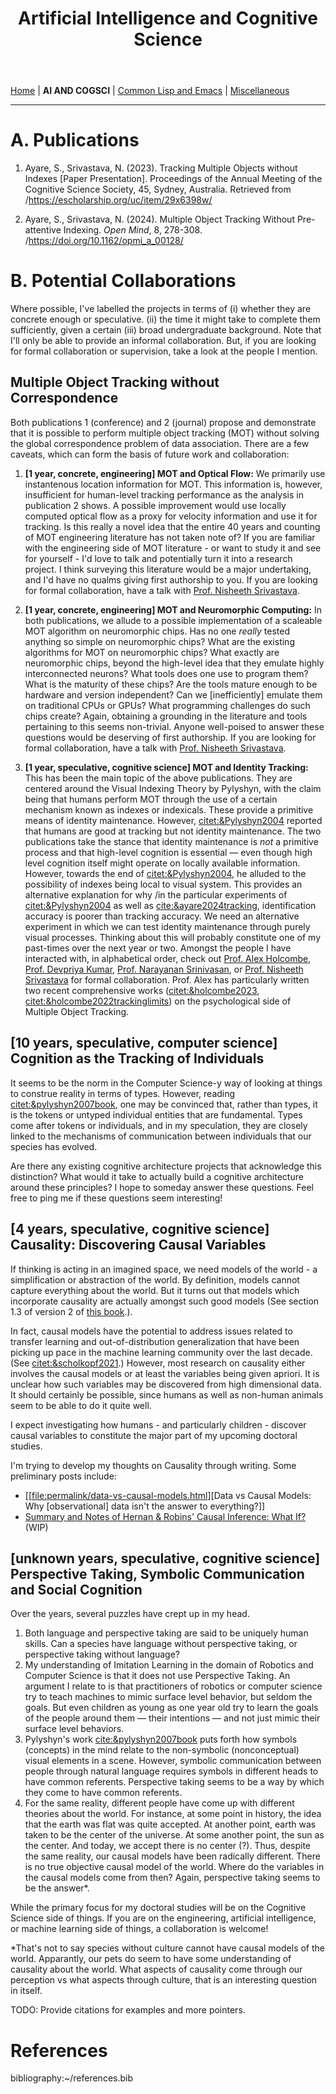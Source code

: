 #+HTML_HEAD: <meta charset="utf-8">
#+HTML_HEAD: <meta name="viewport" content="width=device-width, initial-scale=1.0, shrink-to-fit=no">
#+HTML_HEAD: <link rel="stylesheet" type="text/css" href="others.css">
#+HTML_HEAD: <link rel="stylesheet" type="text/css" href="common.css">
#+OPTIONS: toc:nil num:nil html-postamble:nil title:nil
#+TITLE: Artificial Intelligence and Cognitive Science

#+html: <nav>
[[file:index.html][Home]] | *AI AND COGSCI* | [[file:common-lisp-and-emacs.html][Common Lisp and Emacs]] | [[file:miscellaneous.html][Miscellaneous]]
#+html: </nav>

-----

* A. Publications

1. Ayare, S., Srivastava, N. (2023). Tracking Multiple Objects without Indexes [Paper Presentation]. Proceedings of the Annual Meeting of the Cognitive Science Society, 45, Sydney, Australia. Retrieved from /https://escholarship.org/uc/item/29x6398w/

2. Ayare, S., Srivastava, N. (2024). Multiple Object Tracking Without Pre-attentive Indexing. /Open Mind/, 8, 278-308. /https://doi.org/10.1162/opmi_a_00128/

* B. Potential Collaborations

Where possible, I've labelled the projects in terms of (i) whether they are concrete enough or speculative. (ii) the time it might take to complete them sufficiently, given a certain (iii) broad undergraduate background. Note that I'll only be able to provide an informal collaboration. But, if you are looking for formal collaboration or supervision, take a look at the people I mention.

** Multiple Object Tracking without Correspondence

Both publications 1 (conference) and 2 (journal) propose and demonstrate that it is possible to perform multiple object tracking (MOT) without solving the global correspondence problem of data association. There are a few caveats, which can form the basis of future work and collaboration:

1. *[1 year, concrete, engineering] MOT and Optical Flow:* We primarily use instantenous location information for MOT. This information is, however, insufficient for human-level tracking performance as the analysis in publication 2 shows. A possible improvement would use locally computed optical flow as a proxy for velocity information and use it for tracking. Is this really a novel idea that the entire 40 years and counting of MOT engineering literature has not taken note of? If you are familiar with the engineering side of MOT literature - or want to study it and see for yourself - I'd love to talk and potentially turn it into a research project. I think surveying this literature would be a major undertaking, and I'd have no qualms giving first authorship to you. If you are looking for formal collaboration, have a talk with [[https://www.cgs.iitk.ac.in/user/nsrivast/][Prof. Nisheeth Srivastava]].

2. *[1 year, concrete, engineering] MOT and Neuromorphic Computing:* In both publications, we allude to a possible implementation of a scaleable MOT algorithm on neuromorphic chips. Has no one /really/ tested anything so simple on neuromorphic chips? What are the existing algorithms for MOT on neuromorphic chips? What exactly are neuromorphic chips, beyond the high-level idea that they emulate highly interconnected neurons? What tools does one use to program them? What is the maturity of these chips? Are the tools mature enough to be hardware and version independent? Can we [inefficiently] emulate them on traditional CPUs or GPUs? What programming challenges do such chips create? Again, obtaining a grounding in the literature and tools pertaining to this seems non-trivial. Anyone well-poised to answer these questions would be deserving of first authorship. If you are looking for formal collaboration, have a talk with [[https://www.cgs.iitk.ac.in/user/nsrivast/][Prof. Nisheeth Srivastava]].

3. *[1 year, speculative, cognitive science] MOT and Identity Tracking:* This has been the main topic of the above publications. They are centered around the Visual Indexing Theory by Pylyshyn, with the claim being that humans perform MOT through the use of a certain mechanism known as indexes or indexicals. These provide a primitive means of identity maintenance. However, [[citet:&Pylyshyn2004]] reported that humans are good at tracking but not identity maintenance. The two publications take the stance that identity maintenance is /not/ a primitive process and that high-level cognition is essential --- even though high level cognition itself might operate on locally available information. However, towards the end of [[citet:&Pylyshyn2004]], he alluded to the possibility of indexes being local to visual system. This provides an alternative explanation for why /in the particular experiments of [[citet:&Pylyshyn2004]] as well as [[cite:&ayare2024tracking]], identification accuracy is poorer than tracking accuracy. We need an alternative experiment in which we can test identity maintenance through purely visual processes. Thinking about this will probably constitute one of my past-times over the next year or two. Amongst the people I have interacted with, in alphabetical order, check out [[https://www.sydney.edu.au/science/about/our-people/academic-staff/alex-holcombe.html][Prof. Alex Holcombe]], [[https://sites.google.com/view/devpriya-kumar/lab-page][Prof. Devpriya Kumar]], [[https://sites.google.com/site/ammuns68/][Prof. Narayanan Srinivasan]], or [[https://www.cgs.iitk.ac.in/user/nsrivast/][Prof. Nisheeth Srivastava]] for formal collaboration. Prof. Alex has particularly written two recent comprehensive works ([[citet:&holcombe2023]], [[citet:&holcombe2022trackinglimits]]) on the psychological side of Multiple Object Tracking.

** [10 years, speculative, computer science] Cognition as the Tracking of Individuals

It seems to be the norm in the Computer Science-y way of looking at things to construe reality in terms of types. However, reading [[citet:&pylyshyn2007book]], one may be convinced that, rather than types, it is the tokens or untyped individual entities that are fundamental. Types come after tokens or individuals, and in my speculation, they are closely linked to the mechanisms of communication between individuals that our species has evolved. 

Are there any existing cognitive architecture projects that acknowledge this distinction? What would it take to actually build a cognitive architecture around these principles? I hope to someday answer these questions. Feel free to ping me if these questions seem interesting!

** [4 years, speculative, cognitive science] Causality: Discovering Causal Variables

If thinking is acting in an imagined space, we need models of the world - a simplification or abstraction of the world. By definition, models cannot capture everything about the world. But it turns out that models which incorporate causality are actually amongst such good models (See section 1.3 of version 2 of [[http://bayes.cs.ucla.edu/BOOK-2K/][this book]].).

In fact, causal models have the potential to address issues related to transfer learning and out-of-distribution generalization that have been picking up pace in the machine learning community over the last decade. (See [[citet:&scholkopf2021]].) However, most research on causality either involves the causal models or at least the variables being given apriori. It is unclear how such variables may be discovered from high dimensional data. It should certainly be possible, since humans as well as non-human animals seem to be able to do it quite well.

I expect investigating how humans - and particularly children - discover causal variables to constitute the major part of my upcoming doctoral studies.

I'm trying to develop my thoughts on Causality through writing. Some preliminary posts include:

- [[file:permalink/data-vs-causal-models.html][Data vs Causal Models: Why [observational] data isn't the answer to everything?]]
- [[file:permalink/hernan-robins-what-if.org][Summary and Notes of Hernan & Robins' Causal Inference: What If?]] (WIP)

** [unknown years, speculative, cognitive science] Perspective Taking, Symbolic Communication and Social Cognition

Over the years, several puzzles have crept up in my head.

1. Both language and perspective taking are said to be uniquely human skills. Can a species have language without perspective taking, or perspective taking without language?
2. My understanding of Imitation Learning in the domain of Robotics and Computer Science is that it does not use Perspective Taking. An argument I relate to is that practitioners of robotics or computer science try to teach machines to mimic surface level behavior, but seldom the goals. But even children as young as one year old try to learn the goals of the people around them --- their intentions --- and not just mimic their surface level behaviors.
3. Pylyshyn's work [[cite:&pylyshyn2007book]] puts forth how symbols (concepts) in the mind relate to the non-symbolic (nonconceptual) visual elements in a scene. However, symbolic communication between people through natural language requires symbols in different heads to have common referents. Perspective taking seems to be a way by which they come to have common referents.
4. For the same reality, different people have come up with different theories about the world. For instance, at some point in history, the idea that the earth was flat was quite accepted. At another point, earth was taken to be the center of the universe. At some another point, the sun as the center. And today, we accept there is no center (?). Thus, despite the same reality, our causal models have been radically different. There is no true objective causal model of the world. Where do the variables in the causal models come from then? Again, perspective taking seems to be the answer*.

While the primary focus for my doctoral studies will be on the Cognitive Science side of things. If you are on the engineering, artificial intelligence, or machine learning side of things, a collaboration is welcome!

*That's not to say species without culture cannot have causal models of the world. Apparantly, our pets do seem to have some understanding of causality about the world. What aspects of causality come through our perception vs what aspects through culture, that is an interesting question in itself.

TODO: Provide citations for examples and more pointers.

* References
:properties:
:html_container_class: references
:end:

bibliography:~/references.bib
